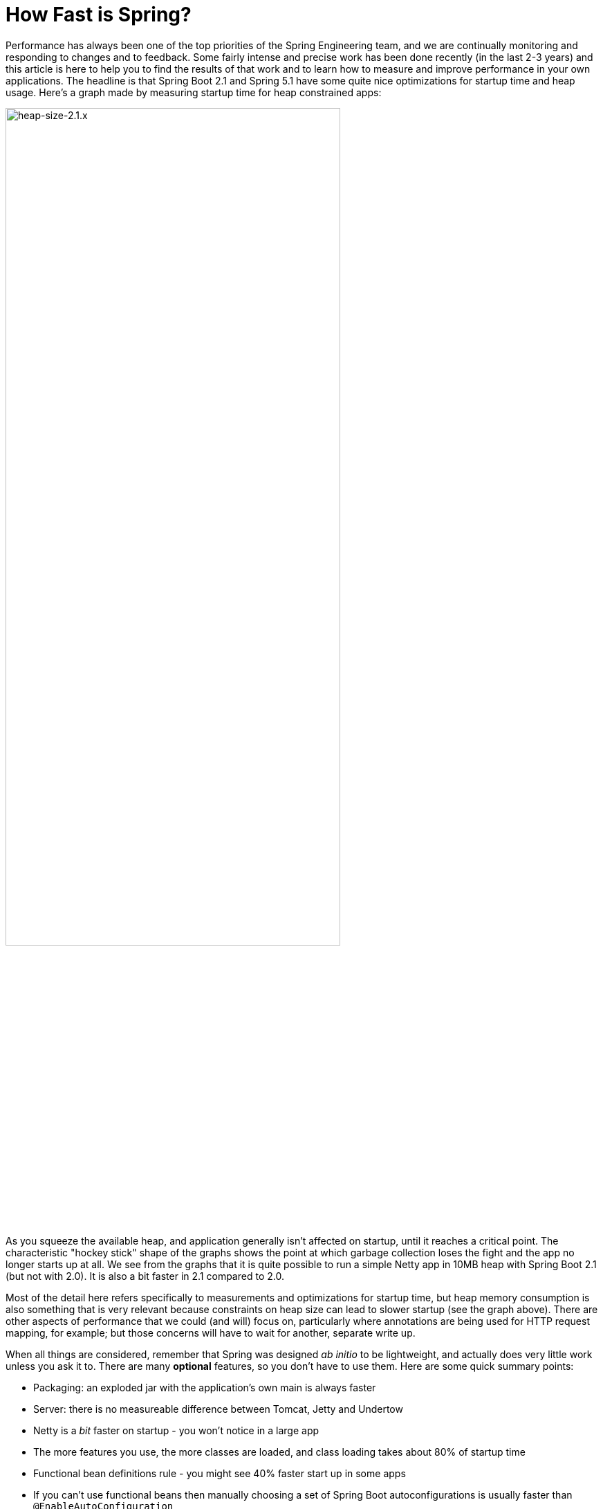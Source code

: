 = How Fast is Spring?

Performance has always been one of the top priorities of the Spring Engineering team, and we are continually monitoring and responding to changes and to feedback. Some fairly intense and precise work has been done recently (in the last 2-3 years) and this article is here to help you to find the results of that work and to learn how to measure and improve performance in your own applications. The headline is that Spring Boot 2.1 and Spring 5.1 have some quite nice optimizations for startup time and heap usage. Here's a graph made by measuring startup time for heap constrained apps:

image::https://docs.google.com/spreadsheets/d/e/2PACX-1vQpSEfx0Y1W9aD3XVyn91-S0jtUp2DRCQSy_W_LMGyMR91YLAQ1mL7MiR1BRd8VzshvtuxzL6WAnlxf/pubchart?oid=336485057&format=image[heap-size-2.1.x,width=75%]

As you squeeze the available heap, and application generally isn't affected on startup, until it reaches a critical point. The characteristic "hockey stick" shape of the graphs shows the point at which garbage collection loses the fight and the app no longer starts up at all. We see from the graphs that it is quite possible to run a simple Netty app in 10MB heap with Spring Boot 2.1 (but not with 2.0). It is also a bit faster in 2.1 compared to 2.0.

Most of the detail here refers specifically to measurements and optimizations for startup time, but heap memory consumption is also something that is very relevant because constraints on heap size can lead to slower startup (see the graph above). There are other aspects of performance that we could (and will) focus on, particularly where annotations are being used for HTTP request mapping, for example; but those concerns will have to wait for another, separate write up.

When all things are considered, remember that Spring was designed _ab initio_ to be lightweight, and actually does very little work unless you ask it to. There are many *optional* features, so you don't have to use them. Here are some quick summary points:

* Packaging: an exploded jar with the application's own main is always faster
* Server: there is no measureable difference between Tomcat, Jetty and Undertow
* Netty is a _bit_ faster on startup - you won't notice in a large app
* The more features you use, the more classes are loaded, and class loading takes about 80% of startup time
* Functional bean definitions rule - you might see 40% faster start up in some apps
* If you can't use functional beans then manually choosing a set of Spring Boot autoconfigurations is usually faster than `@EnableAutoConfiguration`
* A minimal Spring Boot app with an HTTP endpoint starts in <1sec and uses <10MB heap

Some links:

* https://github.com/dsyer/spring-boot-startup-bench - older benchmarks (back to Spring Boot 1.3), fat jar data
* https://github.com/dsyer/spring-boot-startup-bench/blob/master/static/README.adoc[/static] benchmarks in the same repo - newer, explores classes loaded correlation
* https://github.com/dsyer/spring-boot-startup-bench/blob/master/static/README.adoc[/flux] benchmarks in the same repo - WebFlux
*  https://spring.io/blog/2018/10/22/functional-bean-registrations-in-spring-cloud-function - blog on functional beans in Spring Cloud Function
* Spring Fu: https://github.com/spring-projects/spring-fu
* https://github.com/dsyer/spring-boot-allocations - benchmarks for functional beans and GC pressure
* https://github.com/dsyer/spring-boot-micro-apps - functional beans and AOT (same code as the "allocations" project but sample apps not benchmarks)

== TL;DR How do I make my app go faster?

(Copied from https://github.com/dsyer/spring-boot-allocations[here].)  You are mostly going to have to drop features, so not all of these suggestions will be possible for all apps. Some are not so painful, and actually pretty natural in a container, e.g. if you are building a docker image it's better to unpack the jar and put application classes in a different filesystem layer anyway.

* Classpath exclusions from Spring Boot web starters:
  - Hibernate Validator
  - Jackson (but Spring Boot actuators depend on it). Use
    Gson if you need JSON rendering (only works with MVC out of the box).
  - Logback: use `slf4j-jdk14` instead
* Use the `spring-context-indexer`. It's not going to add much, but every little helps.
* Don't use actuators if you can afford not to.
* Use Spring Boot 2.1 and Spring 5.1.
* Fix the location of the
https://docs.spring.io/spring-boot/docs/current/reference/htmlsingle/#boot-features-external-config-application-property-files[Spring Boot config file(s)]
with `spring.config.location` (command line argument or System property etc.).
Example for testing in IDE:
`spring.config.location=file://./src/main/resources/application.properties`.
* Switch off JMX if you don't need it with `spring.jmx.enabled=false`
* Make bean definitions lazy by default. There's nothing in Spring
Boot that does this generally, but you can set `spring.data.jpa.repositories.bootstrap-mode`
to defer the Spring Data initialization. There is also a `LazyInitBeanFactoryPostProcessor`
in https://github.com/dsyer/spring-boot-allocations[this project] you can copy.
* Unpack the fat jar and run with an explicit classpath.
* Run the JVM with `-noverify`. Also consider `-XX:TieredStopAtLevel=1`
(that will slow down the JIT later at the expense of the saved startup time).

A more extreme approach is to choose all the `@Configuration` classes manually, instead of using `@EnableAutoConfiguration`. This is fiddly and error prone, and you lose some of the benefits of autoconfiguration, but once done should be stable for any given codebase. The main benefit of this approach is really leaving out beans that you are not using. It is a fallacy to assume that autoconfiguration is slower because it "scans the classpath". The candidate autoconfiguration classes are selected very quickly without loading any of the classes, so this aspect is covered very efficiently and has been optimized extremely aggressively. But you might find that the default autoconfiguration settings choose things that you don't end up using. 

The most extreme choice is to re-write all your application configuration using functional bean definitions. This includes all the Spring Boot autoconfiguration you are using, most of which can be re-used, but it's still manual work to identify which classes to use and register all the bean definitions. If you try this approach you might see a 2x improvement in startup time. Look at the `BuncApplication` in the https://github.com/dsyer/spring-boot-micro-apps[micro apps] to see how to start Spring Boot without the `@Configuration` class processor.

Excluding `netty-transport-native-epoll` also boosts the startup time by 30ms or so (Linux only). This is a regression since Spring Boot 2.0, so once we understand it a bit better we can probably eliminate it.

== Some Basic Benchmarks

Here is a subset of the https://github.com/dsyer/spring-boot-startup-bench/blob/master/static/README.adoc[static benchmarks] from https://github.com/dsyer/spring-boot-startup-bench. Each app is started with a new JVM (separate process) per application startup, and has an explicit classpath (not fat jar). The app is always the same, but with different levels of automatic (and in some cases manual) configuration. The "Score" is startup time in seconds, measured as the time from starting the JVM to seeing a marker in the logger output (at this point the app is up and accepting HTTP connections).

```
Benchmark   (sample) Mode  Cnt  Score   Error  Units Beans Classes
MainBenchmark  actr  avgt   10  1.316 ± 0.060   s/op 186   5666
MainBenchmark  jdbc  avgt   10  1.237 ± 0.050   s/op 147   5625
MainBenchmark  demo  avgt   10  1.056 ± 0.040   s/op 111   5266
MainBenchmark  slim  avgt   10  1.003 ± 0.011   s/op 105   5208
MainBenchmark  thin  avgt   10  0.855 ± 0.028   s/op 60    4892
MainBenchmark  lite  avgt   10  0.694 ± 0.015   s/op 30    4580
MainBenchmark  func  avgt   10  0.652 ± 0.017   s/op 25    4378
```

NOTE: The host machine is "tower", i7, 3.4GHz, 32G RAM, SSD.

* Actr: same as "demo" sample plus Actuator
* Jdbc: same as "demo" sample plus JDBC
* Demo: vanilla Spring Boot MVC app with one endpoint (no Actuator)
* Slim: same thing but explicitly `@Imports` all configuration
* Thin: reduce the `@Imports` down to a set of 4 that are needed for the endpoint
* Lite: copy the imports from "thin" and make them into hard-coded, unconditional configuration
* Func: extract the configuration methods from "lite" and register bits of it using the function bean API

Generally speaking, the more features are used, the more classes that are loaded, and also the more beans are created in the `ApplicationContext`. The correlation is actually very tight between startup time and number of classes loaded (much tighter than versus number of beans). Here's a graph compiled from that data and extended with a range of other things, like JPA, bits of Spring Cloud, all the way up to the "kitchen sink" with everything on the classpath including Zuul and Sleuth:

image::https://docs.google.com/spreadsheets/d/e/2PACX-1vR8B4l5WkWf-9gZWmIYTkmBWM7YWf5bRg852OakrV0G2-vtfM_UkVNRC3cTVk1079HagnMVHYZnvbib/pubchart?oid=976086548&format=image[width=75%]

The data for the graph can be scraped from the benchmark report if you run the "MainBenchmark" and the "StripBenchmark" in the static benchmarks (the table above is old data from a time when they were both in the same class). There are instructions about how to do that in the README.

== Garbage Collection Pressure

While it is true, and measureable, that more classes loaded (i.e. more features) is directly correlated with slower startup time, there are some subtleties, and one of the most important and also the slipperiest to analyse is garbage collection (GC). Garbage collection can be a really big deal for long running applications, and we have all heard stories of long GC pauses in large applications (the bigger your heap the longer you are likely to wait). Custom GC strategies are big business and an important tool for tweaking long-running, especially large applications. On startup there are some other things happening, but those can be related to garbage collection as well, and many of the optimizations in Spring 5.1 and Spring Boot 2.1 were obtained by analysing those.

The main thing to look out for is tight loops with temporary objects being created and discarded. Some code in that pattern is unavoidable, and some is out of our control (e.g. it's in the JDK itself), and all we can do in that case is try not to call it. But these hordes of temporary objects create pressure on garbage collection and swell the heap, even if they never actually make it onto the heap per se. You can often see the effect of the extra GC pressure as a spike in heap size, if you can catch it happening. Flame graphs from https://github.com/jvm-profiling-tools/async-profiler[async-profiler] are a better tool because they are allow more fine-grained sampling than most profiling tools, and because they are visually very striking.

Here's an example flame graph from the HTTP sample app we have been benchmarking, with Spring Boot 2.0 and with Spring Boot 2.1:

[cols="52a,48a"]
|===
|image::https://github.com/dsyer/spring-boot-allocations/raw/master/images/flame_20.svg?sanitize=true[flame_20]
|image::https://github.com/dsyer/spring-boot-allocations/raw/master/images/flame_21.svg?sanitize=trueimages/flame_21.svg[flame_21]

| Spring Boot 2.0
| Spring Boot 2.1
|===

The red/brown GC flame on the right is noticeably smaller in Spring Boot 2.1. This is a
sign of less GC pressure as a result of a https://github.com/spring-projects/spring-framework/commit/81cb740e[change] in the bean factory internals. The Spring Framework issue behind one of the main changes is https://jira.spring.io/browse/SPR-16918[here] if you want to look at the details.

Recognizing that GC pressure is an issue is one thing (and async-profiler is the best tool we have found), but locating its source is something of an art. The best tool we have found for that is Flight Recorder (or Java Mission Control) which is part of the OpenJDK release, although it used to be only in the Oracle distribution. The problem with Flight Recorder is that the sampling rate is not really high enough to capture enough data on startup, so you have to try and build tight loops that do something you are interested in, or suspect might be contributing to the problem, and analyse those over a longer period (a few seconds or more). This leads to additional insight, but no real data on whether a "real" application will benefit from changing the hotspot. Much of the code in the https://github.com/dsyer/spring-boot-allocations[spring-boot-allocations] project is this kind of code: main methods that run tight loops focusing on suspected hotspots that can then be analyzed with Flight Controller.

== WebFlux and Micro Apps

We might expect some variations between apps using a Servlet container and those using the newer reactive runtime from Netty introduced in Spring 5.0. The benchmark figures above are using Tomcat. There are some similar measurements in a different subdirectory of the same repo. Here are the results from the https://github.com/dsyer/spring-boot-startup-bench/blob/master/flux/README.adoc[flux benchmarks]:

```
Benchmark            (sample)  Mode  Cnt  Score   Error  Units Classes
MainBenchmark.main       demo    ss   10  1.081 ± 0.075   s/op 5779
MainBenchmark.main       jlog    ss   10  0.933 ± 0.065   s/op 4367
MiniBenchmark.boot       demo    ss   10  0.579 ± 0.041   s/op 4138
MiniBenchmark.boot       jlog    ss   10  0.486 ± 0.020   s/op 2974
MiniBenchmark.mini       demo    ss   10  0.538 ± 0.009   s/op 3138
MiniBenchmark.mini       jlog    ss   10  0.420 ± 0.011   s/op 2351
MiniBenchmark.micro      demo    ss   10  0.288 ± 0.006   s/op 2112
MiniBenchmark.micro      jlog    ss   10  0.186 ± 0.006   s/op 1371
```

All the apps have a single HTTP endpoint, just like the apps in the static benchmarks (Tomcat, Servlet). All are a bit faster than Tomcat, but not much (maybe 10%). Note that the fastest one ("micro jlog") is up and running in less than 200ms. Spring is really not doing very much there, and all the cost is basically getting the classes loaded for the features needed by the app (an HTTP server).

Notes:

* The `MainBenchmark.main(demo)` is full Boot + Webflux + autoconfiguration.
* The `boot` samples use Spring Boot but no autoconfiguration.
* The `jlog` samples exclude logback as well as Hibernate Validator and Jackson.
* The `mini` samples do not use Spring Boot (just `@EnableWebFlux`).
* The `micro` samples do not use `@EnableWebflux` either, just a manual route registration.

The mini jlog sample runs in about 46MB memory (10 heap, 36 non-heap). The micro jlog sample runs in 38MB (8 heap, 30 non-heap). Non-heap is really what matters for these smaller apps. They are all included on the scatter plot above, so they are consistent with the general correlation between startup time and classes loaded.

== Classpath Exclusions

Your mileage my vary, but consider excluding:

* Jackson (`spring-boot-starter-json`): it's not super expensive (maybe 50ms on startup), but Gson is faster, and also has a smaller footprint.
* Logback (`spring-boot-starter-logging`): still the best, most flexible logging library, but all that flexibility comes with a cost.
* Hibernate Validator (`org.hibernate.validator:hibernate-validator`): does a lot of work on startup, so if you are not using it, exclude it.
* Actuators (`spring-boot-starter-actuator`): a really useful feature set, so hard to recommend removing it completely, but if you aren't using it, don't put it on the classpath.

== Spring Tweaks

* Use the `spring-context-indexer`. It's a drop in on the classpath, so very easy to install. It only works on your application's own `@Component` classes, and really only likely to be a very small boost to startup time for all but the largest (1000s beans) applications. But it is measureable.
* Don't use actuators if you can afford not to.
* Use Spring Boot 2.1 and Spring 5.1. Both have small, but important optimizations, especially regarding garbage collection pressure on startup. This is what enables newer apps to start up with less heap.
* Use explicit `spring.config.location`. Spring Boot looks in quite a lot of locations for `application.properties` (or `.yml`), so if you know exactly where it is, or might be at runtime, you can shave off a few percent.
* Switch off JMX: `spring.jmx.enabled=false`. If you aren't using it you don't need to pay the cost of creating and registering the MBeans.
* Make bean definitions lazy by default. There's nothing in Spring Boot that does this, but there's a `LazyInitBeanFactoryPostProcessor` in https://github.com/dsyer/spring-boot-allocations[this project] you can copy. It is just a `BeanFactoryPostProcessor` that switches all beans to `lazy=true`.
* Spring Data has some lazy initialization features now (in Lovelace, or Spring Boot 2.1). In Spring Boot you can just set `spring.data.jpa.repositories.bootstrap-mode=deferred` (or `lazy` for completely lazy) - for large apps with 100s of entities improves startup time by more than a factor of 10.
* Use functional bean definitions instead of `@Configuration`. More detail later on this.

== JVM Tweaks

Useful command line tweaks for startup time:

* `-noverify` - pretty much harmless, has a big impact. Might not be permitted in a low trust environment.
* `-XX:TieredStopAtLevel=1` - potentially degrades performance later, after startup, since it restricts the JVM ability to optimize itself at runtime. Your mileage my vary but it will have a measureable impact on startup time.
* `-Djava.security.egd=file:/dev/./urandom` - not really a thing any more, but older versions of Tomcat used to really need it. Might have a small effect on modern apps with or without Tomcat if anyone is using random numbers.
* `-XX:+AlwaysPreTouch` - small but possibly measurable effect on startup.
* Use an explicit classpath - i.e. explode the fat jar and use `java -cp ...`. Use the application's native main class. More detail on this later.

=== Class Data Sharing

Class Data Sharing (CDS) was a commercial only feature of the Oracle JDK since version 7, but it has also available in https://www.eclipse.org/openj9/[OpenJ9] (the open source version of the IBM JVM) and now in OpenJDK since version 10. OpenJ9 has had CDS for a long time, and it is super easy to use in that platform. It was designed for optimizing memory usage, not startup time, but those two concerns are not unrelated.

You can run OpenJ9 in the same way as a regular OpenJDK JVM, but the CDS is switched on with different command line flags. It's super convenient with OpenJ9 because all you need is `-Xshareclasses`. It's probably also a good idea to increase the size of the cache, e.g. `-Xscmx128m`, and to hint that you want a fast startup with `-Xquickstart`. These flags are always on in the benchmarks if they detect the OpenJ9 or IBM JVM.

Benchmark results with OpenJ9 and CDS:

```
Benchmark            (sample)  Mode  Cnt  Score   Error  Units Classes
MainBenchmark.main       demo    ss   10  0.939 ± 0.027   s/op 5954
MainBenchmark.main       jlog    ss   10  0.709 ± 0.034   s/op 4536
MiniBenchmark.boot       demo    ss   10  0.505 ± 0.035   s/op 4314
MiniBenchmark.boot       jlog    ss   10  0.406 ± 0.085   s/op 3090
MiniBenchmark.mini       demo    ss   10  0.432 ± 0.019   s/op 3256
MiniBenchmark.mini       jlog    ss   10  0.340 ± 0.018   s/op 2427
MiniBenchmark.micro      demo    ss   10  0.204 ± 0.019   s/op 2238
MiniBenchmark.micro      jlog    ss   10  0.152 ± 0.045   s/op 1436
```

That is quite impressive in some cases (25% faster than without CDS for the fastest apps). Similar results can be achieved with OpenJDK: includes CDS (with a less convenient command line interface) since Java 10. Here's a scatter plot of the smaller end of the classes loaded versus startup time relationship, with regular OpenJDK (no CDS) in red and OpenJ9 (with CDS) in blue:

image::https://docs.google.com/spreadsheets/d/e/2PACX-1vQpSEfx0Y1W9aD3XVyn91-S0jtUp2DRCQSy_W_LMGyMR91YLAQ1mL7MiR1BRd8VzshvtuxzL6WAnlxf/pubchart?oid=1689271723&format=image[width=75%]

Java 10 and 11 also have an experimental feature called Ahead of Time compilation (AOT) that lets you build a native image from a Java application. Potentially this is super fast on startup, and most apps that can successfully be converted are indeed very fast to start up (by a factor of 10 for the small apps in the benchmarks here). Many "real life" applications cannot yet be converted. AOT is implemented using  https://github.com/oracle/graal[Graal VM], which we will come back to later.

== Lazy Subsystems

We mentioned lazy bean definitions and the idea of a `LazyInitBeanFactoryPostProcessor` being generally of interest above. The benefits are clear, especially for a Spring Boot application with lots of autoconfigured beasn that you never uese, but also limited because even if you don't use them sometimes they needto be created to satisfy a dependency. Those limitations could possibly be addressed by another idea that is more of a research topic, and that is to break down application into modules and initialize each one separately on demand.

To do this you would need to be able to precisely identify a subsystem in your source code and mark it somehow. An example of such a subsystem would be the actuators in Spring Boot, which we can identify mainly by the package names of the auto configuration classes. There is a prototype in this project: https://github.com/dsyer/spring-boot-lazy-actuator[Lazy Actuator]. You can just add it to an existing project and it converts all the actuator endpoints into lazy beans which will only be instantiated when they are used, saving about 40% of the startup time in a micro application like the canonical one-endpoint HTTP sample app in the benchmarks above. E.g. (for Maven):

.pom.xml
```xml
<dependency>
	<groupId>org.springframework.boot.experimental</groupId>
	<artifactId>spring-boot-lazy-actuator</artifactId>
	<version>1.0.0.BUILD-SNAPSHOT</version>
</dependency>
```

To make this kind of pattern more mainstream would probably take some changes in the core Spring programming model, to allow the subsystems to be identified and dealt with in special ways at runtime. It also increases the complexity of an application, which might not really be worth it in a lot of cases - one of the best features of Spring Boot is the simplicity of the application context (all beans are created equal). So this remains an area of active research.

== Manual Configuration

As mentioned already, it can be beneficial, if a little fiddly, to manually select the `@Configuration` classes instead of relying on `@EnableAutoConfiguration`. For example, in a simple web application the most discardable autoconfigurations are

* `TaskExecutionAutoConfiguration` and `TaskSchedulingAutoConfiguration` for background execution with `@Scheduled` and `@Async`.
* `JmxAutoConfiguration` configures a lot of useful JMX instrumentation, but if you aren't going to use it, it's a waste.
* `RestTemplateAutoConfiguration` and `WebClientAutoConfiguration`, both of which are on by default but you probably only use at most one of them.

Here's a minimal Spring Boot application with Netty and one endpoint, and selecting all configuration classes manually:

```java
@SpringBootConfiguration
@Import({ PropertyPlaceholderAutoConfiguration.class,
          ConfigurationPropertiesAutoConfiguration.class,
		  ReactiveWebServerFactoryAutoConfiguration.class,
          WebFluxAutoConfiguration.class,
		  ErrorWebFluxAutoConfiguration.class,
          HttpHandlerAutoConfiguration.class })
public class SampleApplication {

	@Bean
	public RouterFunction<?> userEndpoints() {
		return route(GET("/"), request -> ok().body(Mono.just("Hello"), String.class));
	}

	public static void main(String[] args) {
		SpringApplication.run(SampleApplication.class, args);
	}
}
```

It will start in well under a second and in less than 10MB heap. The same app with `@SpringBootApplication` (including all autoconfiguration) will start approximately 20% slower. Here are some benchmarks:

|===
|Style  |Beans |Classes |Startup(ms)

|auto   |89    |4363    |850

|lazy   |90    |4053    |777

|manual |51    |3788    |670

|func   |48    |3647    |626
|===

Key:

* "auto": fully leaded `@SpringBootApplication`
* "lazy": all bean definitions are lazy by default
* "manual": manually selected autoconfigurations
* "func": the same but converted to functional bean definitions

== Functional Bean Definitions

Functional bean registration is a feature added to Spring 5.0, in the form of a few new methods in `BeanDefinitionBuilder` and some convenience methods in `GenericApplicationContext`. It allows for completely non-reflective creation of components by Spring, by attaching a `Supplier` to a `BeanDefinition`, instead of a `Class`.

The programming model is a little bit different than the most popular `@Configuration` style, but it still has the same goal: to extract configuration logic into separate resources, and allow the logic to be implemented in Java. If you had a configuration class like this:

```java
@Configuration
public class SampleConfiguration {
    
    @Bean
    public Foo foo() {
        return new Foo();
    }

    @Bean
    public Bar bar(Foo foo) {
        return new Bar(foo);
    }

}
```

You could convert it to functional style like this:

```java
public class SampleConfiguration
        implements ApplicationContextInitializer<GenericApplicationContext> {

    public Foo foo() {
        return new Foo();
    }

    public Bar bar(Foo foo) {
        return new Bar(foo);
    }

    @Override
    public void initialize(GenericApplicationContext context) {
        context.registerBean(SampleConfiguration.class, () -> this);
        context.registerBean(Foo.class,
                () -> context.getBean(SampleConfiguration.class).foo());
        context.registerBean(Bar.class, () -> context.getBean(SampleConfiguration.class)
                .bar(context.getBean(Foo.class)));
    }

}
```

There are multiple options for where to make these `registerBean()` method calls, but here we have chosen to show them wrapped in an `ApplicationContextInitializer`. The `ApplicationContextInitializer` is a core framework interface, but it has a special place in Spring Boot because a `SpringApplication` can be loaded up with initializers through its public API, or by declaring them in `META-INF/spring.factories`. The `spring.factories` approach is one that easily allows the application and its integration tests (using `@SpringBootTest`) to share the same configuration.

This programming model is not yet mainstream in Spring Boot applications, but it has been implemented in https://spring.io/blog/2018/10/22/functional-bean-registrations-in-spring-cloud-function[Spring Cloud Function] and is also a basic building block in https://spring.io/blog/2018/10/02/the-evolution-of-spring-fu[Spring Fu]. Also the fastest full Spring Boot benchmark apps above ("bunc") are implemented this way. The main reason for this is that functional bean registration is the fastest way for Spring to create bean instances - it requires virtually no computation beyond instantiating a class and calling its constructors natively.

NOTE: The other, non-functional types of `BeanDefinition` will always be slower, but that will not stop us from optimizing further and the gap will almost certainly narrow as Spring evolves.

The existing functional bean implementations in libraries and apps had to manually copy quite a bit of code from Spring Boot, and convert it to the functional style. For small applications this might be practical, but the more features from Spring Boot you use, the less convenient it will be. Recognizing this we have started work on various tools that could be used to automatically convert `@Configuration` to `ApplicationContextInitializer` code. You can do it at runtime with reflection, and this turns out to be https://github.com/dsyer/spring-boot-auto-reflect[surprisingly fast] (proving that not all reflection is bad), or you could do it at compile time, which promises to be optimal in turns of start up time but is technically a little bit harder to implement.

== The Future

Whatever the future brings, I think we can be certain that Spring will stay as lightweight as possible, and continue to improve performance, in terms of startup time, memory usage and also runtime CPU usage. The most promising lines of attack at present are the functional bean registrations, and probably some automated way to generate those from `@Configuration`, plus the work we are doing with the Graal team at Oracle to make GraalVM more generally usable for Spring Boot applications. There are still optimizations to be made in the core framework, as well as in Spring Boot probably. Keep an eye out on the https://spring.io/blog[Spring Blog] for more new research and new releases, and more topical analysis of performance hotspots and tweaks you can make to avoid them.